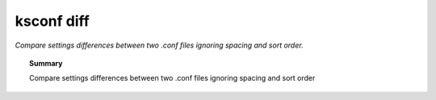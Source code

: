 ksconf diff
***********************
*Compare settings differences between two .conf files ignoring spacing and sort order.*


.. topic:: Summary

   Compare settings differences between two .conf files
   ignoring spacing and sort order


.. argparse::
   :module: ksconf.__main__
   :func: build_cli_parser
   :path: diff
   :nodefault:

   -o --output
         This is a local ``.conf`` file.

   CONF1 : @replace
         Also called ``a``
   CONF2
         Also called ``b``
